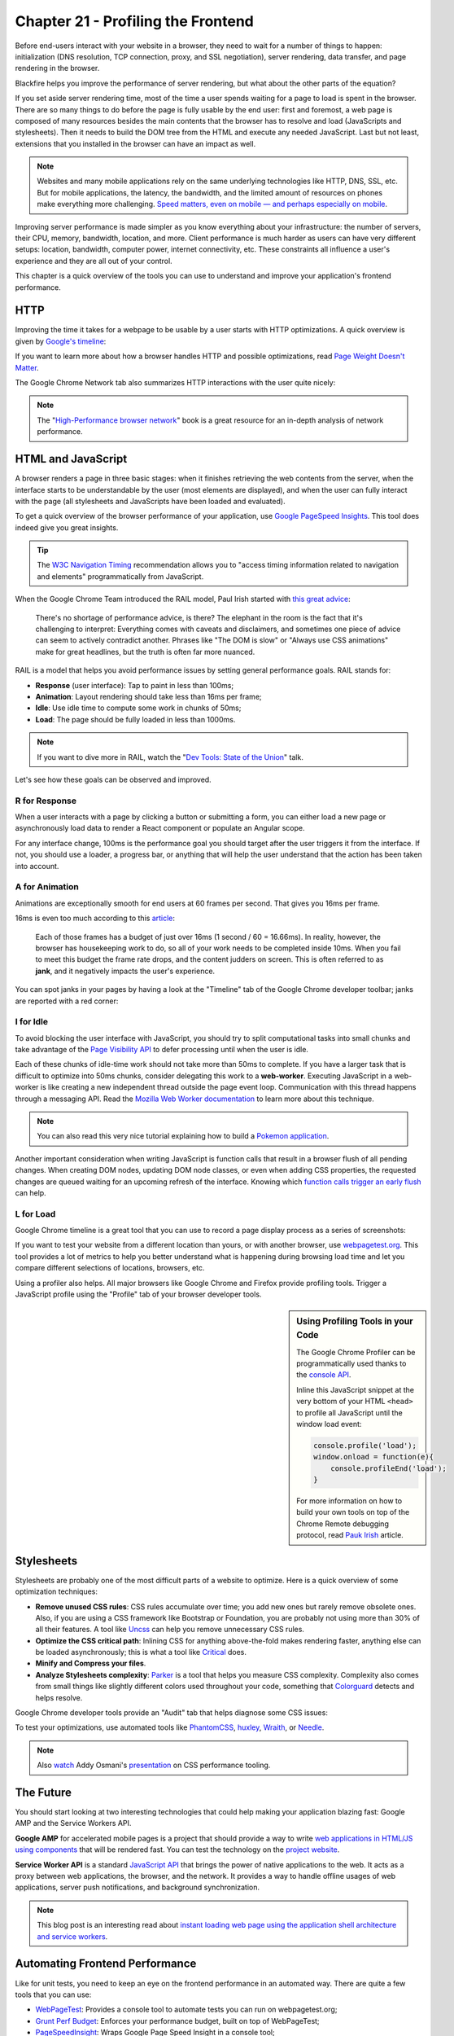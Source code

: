 Chapter 21 - Profiling the Frontend
===================================

Before end-users interact with your website in a browser, they need to wait for
a number of things to happen: initialization (DNS resolution, TCP connection,
proxy, and SSL negotiation), server rendering, data transfer, and page
rendering in the browser.

Blackfire helps you improve the performance of server rendering, but what about
the other parts of the equation?

If you set aside server rendering time, most of the time a user spends waiting
for a page to load is spent in the browser. There are so many things to do
before the page is fully usable by the end user: first and foremost, a web
page is composed of many resources besides the main contents that the browser
has to resolve and load (JavaScripts and stylesheets). Then it needs to build
the DOM tree from the HTML and execute any needed JavaScript. Last but not
least, extensions that you installed in the browser can have an impact as well.

.. note::

    Websites and many mobile applications rely on the same underlying
    technologies like HTTP, DNS, SSL, etc. But for mobile applications, the
    latency, the bandwidth, and the limited amount of resources on phones
    make everything more challenging. `Speed matters, even on mobile — and
    perhaps especially on mobile
    <https://www.soasta.com/blog/mobile-web-performance-monitoring-conversion-rate/>`_.

Improving server performance is made simpler as you know everything about your
infrastructure: the number of servers, their CPU, memory, bandwidth, location,
and more. Client performance is much harder as users can have very different
setups: location, bandwidth, computer power, internet connectivity, etc. These
constraints all influence a user's experience and they are all out of your
control.

This chapter is a quick overview of the tools you can use to understand and
improve your application's frontend performance.

HTTP
----

Improving the time it takes for a webpage to be usable by a user starts with
HTTP optimizations. A quick overview is given by `Google's timeline
<https://developers.google.com/web/tools/chrome-devtools/profile/network-performance/resource-loading#resource-network-timing>`_:

.. image:: ../../../images/book/profiling-ui-timeline-timing.png
   :width: 400px
   :align: center

If you want to learn more about how a browser handles HTTP and possible
optimizations, read `Page Weight Doesn't Matter
<https://www.speedshop.co/2015/11/05/page-weight-doesnt-matter.html>`_.

The Google Chrome Network tab also summarizes HTTP interactions with the user
quite nicely:

.. image:: ../../../images/book/profiling-ui-chrome-summary-bar.png
   :width: 500px
   :align: center

.. note::

    The "`High-Performance browser network
    <https://hpbn.co/>`_" book is
    a great resource for an in-depth analysis of network performance.

HTML and JavaScript
-------------------

A browser renders a page in three basic stages: when it finishes retrieving the
web contents from the server, when the interface starts to be understandable by
the user (most elements are displayed), and when the user can fully interact
with the page (all stylesheets and JavaScripts have been loaded and evaluated).

To get a quick overview of the browser performance of your application, use
`Google PageSpeed Insights
<https://developers.google.com/speed/pagespeed/insights>`_. This tool does
indeed give you great insights.

.. tip::

    The `W3C Navigation Timing <https://www.w3.org/TR/navigation-timing/>`_
    recommendation allows you to "access timing information related to
    navigation and elements" programmatically from JavaScript.

When the Google Chrome Team introduced the RAIL model, Paul Irish started with
`this great advice
<https://www.smashingmagazine.com/2015/10/rail-user-centric-model-performance/>`_:

    There's no shortage of performance advice, is there? The elephant in the
    room is the fact that it's challenging to interpret: Everything comes with
    caveats and disclaimers, and sometimes one piece of advice can seem to
    actively contradict another. Phrases like "The DOM is slow" or "Always use
    CSS animations" make for great headlines, but the truth is often far more
    nuanced.

RAIL is a model that helps you avoid performance issues by setting general
performance goals. RAIL stands for:

* **Response** (user interface): Tap to paint in less than 100ms;
* **Animation**: Layout rendering should take less than 16ms per frame;
* **Idle**: Use idle time to compute some work in chunks of 50ms;
* **Load**: The page should be fully loaded in less than 1000ms.

.. note::

    If you want to dive more in RAIL, watch the "`Dev Tools: State of the
    Union <https://www.youtube.com/watch?v=FfGqP8Sqxcc>`_"
    talk.

Let's see how these goals can be observed and improved.

R for Response
~~~~~~~~~~~~~~

When a user interacts with a page by clicking a button or submitting a form,
you can either load a new page or asynchronously load data to render a React
component or populate an Angular scope.

For any interface change, 100ms is the performance goal you should target after
the user triggers it from the interface. If not, you should use a loader, a
progress bar, or anything that will help the user understand that the action
has been taken into account.

A for Animation
~~~~~~~~~~~~~~~

Animations are exceptionally smooth for end users at 60 frames per second. That
gives you 16ms per frame.

16ms is even too much according to this `article
<https://developers.google.com/web/fundamentals/performance/rendering/>`_:

    Each of those frames has a budget of just over 16ms (1 second / 60 =
    16.66ms). In reality, however, the browser has housekeeping work to do, so
    all of your work needs to be completed inside 10ms. When you fail to meet
    this budget the frame rate drops, and the content judders on screen. This
    is often referred to as **jank**, and it negatively impacts the user's
    experience.

You can spot janks in your pages by having a look at the "Timeline" tab of the
Google Chrome developer toolbar; janks are reported with a red corner:

.. image:: ../../../images/book/profiling-ui-timeline-janks.png
   :width: 500px
   :align: center

I for Idle
~~~~~~~~~~

To avoid blocking the user interface with JavaScript, you should try to split
computational tasks into small chunks and take advantage of the `Page
Visibility API
<https://developer.mozilla.org/en-US/docs/Web/API/Page_Visibility_API>`_ to
defer processing until when the user is idle.

Each of these chunks of idle-time work should not take more than 50ms to
complete. If you have a larger task that is difficult to optimize into 50ms
chunks, consider delegating this work to a **web-worker**. Executing JavaScript
in a web-worker is like creating a new independent thread outside the page event
loop. Communication with this thread happens through a messaging API. Read the
`Mozilla Web Worker documentation
<https://developer.mozilla.org/en-US/docs/Web/API/Web_Workers_API/Using_web_workers>`_
to learn more about this technique.

.. note::

     You can also read this very nice tutorial explaining how to build a
     `Pokemon application
     <https://www.pocketjavascript.com/blog/2015/11/23/introducing-pokedex-org>`_.

Another important consideration when writing JavaScript is function calls that
result in a browser flush of all pending changes. When creating DOM nodes,
updating DOM node classes, or even when adding CSS properties, the requested
changes are queued waiting for an upcoming refresh of the interface. Knowing
which `function calls trigger an early flush
<https://gist.github.com/paulirish/5d52fb081b3570c81e3a>`_ can help.

L for Load
~~~~~~~~~~

Google Chrome timeline is a great tool that you can use to record a page
display process as a series of screenshots:

.. image:: ../../../images/book/profiling-ui-timeline-screenshot.png
   :width: 500px
   :align: center

If you want to test your website from a different location than yours, or with
another browser, use `webpagetest.org <https://www.webpagetest.org/>`_. This tool
provides a lot of metrics to help you better understand what is happening
during browsing load time and let you compare different selections of
locations, browsers, etc.

Using a profiler also helps. All major browsers like Google Chrome and Firefox
provide profiling tools. Trigger a JavaScript profile using the "Profile" tab of
your browser developer tools.

.. sidebar:: Using Profiling Tools in your Code

    The Google Chrome Profiler can be programmatically used thanks to the
    `console API
    <https://developer.chrome.com/devtools/docs/console-api#consoleprofilelabel>`_.

    Inline this JavaScript snippet at the very bottom of your HTML ``<head>``
    to profile all JavaScript until the window load event:

    .. code-block:: javascript

        console.profile('load');
        window.onload = function(e){
            console.profileEnd('load');
        }

    For more information on how to build your own tools on top of the
    Chrome Remote debugging protocol, read `Pauk Irish
    <https://github.com/paulirish/automated-chrome-profiling>`_ article.

Stylesheets
-----------

Stylesheets are probably one of the most difficult parts of a website to
optimize. Here is a quick overview of some optimization techniques:

* **Remove unused CSS rules**: CSS rules accumulate over time; you add new ones
  but rarely remove obsolete ones. Also, if you are using a CSS framework like
  Bootstrap or Foundation, you are probably not using more than 30% of all
  their features. A tool like `Uncss <https://github.com/giakki/uncss>`_ can
  help you remove unnecessary CSS rules.

* **Optimize the CSS critical path**: Inlining CSS for anything above-the-fold
  makes rendering faster, anything else can be loaded asynchronously; this is
  what a tool like `Critical <https://github.com/addyosmani/critical>`_ does.

* **Minify and Compress your files**.

* **Analyze Stylesheets complexity**: `Parker
  <https://github.com/katiefenn/parker>`_ is a tool that helps you measure CSS
  complexity. Complexity also comes from small things like slightly different
  colors used throughout your code, something that `Colorguard
  <https://github.com/SlexAxton/css-colorguard>`_ detects and helps resolve.

Google Chrome developer tools provide an "Audit" tab that helps diagnose some
CSS issues:

.. image:: ../../../images/book/profiling-ui-audit.png
   :width: 500px
   :align: center

To test your optimizations, use automated tools like `PhantomCSS
<https://github.com/HuddleEng/PhantomCSS>`_, `huxley
<https://github.com/facebookarchive/huxley>`_, `Wraith
<https://github.com/BBC-News/wraith>`_, or `Needle
<https://github.com/bfirsh/needle>`_.

.. note::

    Also `watch <https://www.youtube.com/watch?v=FEs2jgZBaQA>`_ Addy Osmani's
    `presentation
    <https://speakerdeck.com/addyosmani/css-performance-tooling>`_ on CSS
    performance tooling.

The Future
----------

You should start looking at two interesting technologies that could help making
your application blazing fast: Google AMP and the Service Workers API.

**Google AMP** for accelerated mobile pages is a project that should provide a
way to write `web applications in HTML/JS using components
<https://www.ampproject.org/docs/get_started/create_page.html>`_ that will be
rendered fast. You can test the technology on the `project website
<https://www.ampproject.org>`_.

**Service Worker API** is a standard `JavaScript API
<https://developer.mozilla.org/en-US/docs/Web/API/Service_Worker_API>`_ that
brings the power of native applications to the web. It acts as a proxy between
web applications, the browser, and the network. It provides a way to handle
offline usages of web applications, server push notifications, and background
synchronization.

.. note::

    This blog post is an interesting read about `instant loading web page using
    the application shell architecture and service workers
    <https://medium.com/google-developers/instant-loading-web-apps-with-an-application-shell-architecture-7c0c2f10c73>`_.

Automating Frontend Performance
-------------------------------

Like for unit tests, you need to keep an eye on the frontend performance in an
automated way. There are quite a few tools that you can use:

* `WebPageTest <https://github.com/marcelduran/webpagetest-api>`_: Provides a
  console tool to automate tests you can run on webpagetest.org;

* `Grunt Perf Budget <https://github.com/tkadlec/grunt-perfbudget>`_: Enforces
  your performance budget, built on top of WebPageTest;

* `PageSpeedInsight <https://github.com/addyosmani/psi>`_: Wraps Google Page
  Speed Insight in a console tool;

* `Phantomas <https://github.com/macbre/phantomas>`_: Generates performance
  metrics using PhantomJS.

Conclusion
----------

Remember that a website is only usable by your end user once the interface is
understandable by the user and all blocking processes are finished.

One last piece of advice from `Addy Osmani
<https://www.youtube.com/watch?v=FEs2jgZBaQA>`_:

    When you want to be fast, you have to give up the thing slowing you down.
